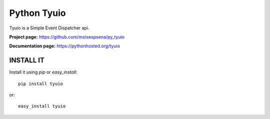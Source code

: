 ============
Python Tyuio
============

Tyuio is a Simple Event Dispatcher api.

**Project page:** https://github.com/moisespsena/py_tyuio

**Documentation page:** https://pythonhosted.org/tyuio

**********
INSTALL IT
**********

Install it using *pip* or *easy_install*::

    pip install tyuio

or::

    easy_install tyuio
